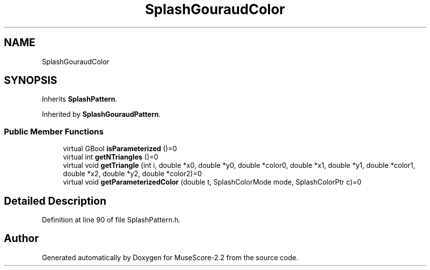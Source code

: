 .TH "SplashGouraudColor" 3 "Mon Jun 5 2017" "MuseScore-2.2" \" -*- nroff -*-
.ad l
.nh
.SH NAME
SplashGouraudColor
.SH SYNOPSIS
.br
.PP
.PP
Inherits \fBSplashPattern\fP\&.
.PP
Inherited by \fBSplashGouraudPattern\fP\&.
.SS "Public Member Functions"

.in +1c
.ti -1c
.RI "virtual GBool \fBisParameterized\fP ()=0"
.br
.ti -1c
.RI "virtual int \fBgetNTriangles\fP ()=0"
.br
.ti -1c
.RI "virtual void \fBgetTriangle\fP (int i, double *x0, double *y0, double *color0, double *x1, double *y1, double *color1, double *x2, double *y2, double *color2)=0"
.br
.ti -1c
.RI "virtual void \fBgetParameterizedColor\fP (double t, SplashColorMode mode, SplashColorPtr c)=0"
.br
.in -1c
.SH "Detailed Description"
.PP 
Definition at line 90 of file SplashPattern\&.h\&.

.SH "Author"
.PP 
Generated automatically by Doxygen for MuseScore-2\&.2 from the source code\&.
